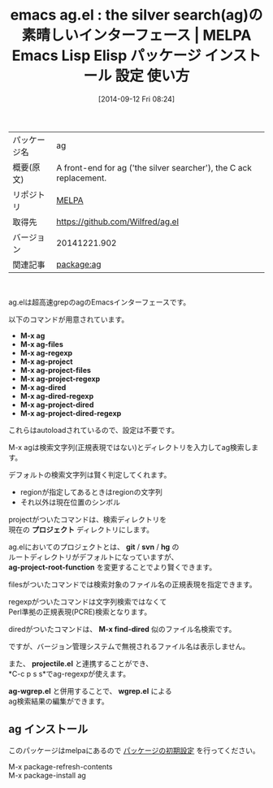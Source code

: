#+BLOG: rubikitch
#+POSTID: 340
#+DATE: [2014-09-12 Fri 08:24]
#+PERMALINK: ag
#+OPTIONS: toc:nil num:nil todo:nil pri:nil tags:nil ^:nil \n:t
#+ISPAGE: nil
#+DESCRIPTION:
# (progn (erase-buffer)(find-file-hook--org2blog/wp-mode))
#+BLOG: rubikitch
#+CATEGORY: Emacs
#+EL_PKG_NAME: ag
#+EL_TAGS: emacs, emacs lisp %p, elisp %p, emacs %f %p, emacs %p 使い方, emacs %p 設定, emacs パッケージ %p, 
#+EL_TITLE: Emacs Lisp Elisp パッケージ インストール 設定 使い方
#+EL_TITLE0: the silver search(ag)の素晴しいインターフェース
#+begin: org2blog
#+DESCRIPTION: MELPAのEmacs Lispパッケージagの紹介
#+MYTAGS: package:ag, emacs 使い方, emacs コマンド, emacs, emacs lisp ag, elisp ag, emacs melpa ag, emacs ag 使い方, emacs ag 設定, emacs パッケージ ag, 
#+TITLE: emacs ag.el : the silver search(ag)の素晴しいインターフェース | MELPA Emacs Lisp Elisp パッケージ インストール 設定 使い方
#+BEGIN_HTML
<table>
<tr><td>パッケージ名</td><td>ag</td></tr>
<tr><td>概要(原文)</td><td>A front-end for ag ('the silver searcher'), the C ack replacement.</td></tr>
<tr><td>リポジトリ</td><td><a href="http://melpa.org/">MELPA</a></td></tr>
<tr><td>取得先</td><td><a href="https://github.com/Wilfred/ag.el">https://github.com/Wilfred/ag.el</a></td></tr>
<tr><td>バージョン</td><td>20141221.902</td></tr>
<tr><td>関連記事</td><td><a href="http://rubikitch.com/tag/package:ag/">package:ag</a> </td></tr>
</table>
<br />
#+END_HTML
ag.elは超高速grepのagのEmacsインターフェースです。

以下のコマンドが用意されています。

- *M-x ag*
- *M-x ag-files*
- *M-x ag-regexp*
- *M-x ag-project*
- *M-x ag-project-files*
- *M-x ag-project-regexp*
- *M-x ag-dired*
- *M-x ag-dired-regexp*
- *M-x ag-project-dired*
- *M-x ag-project-dired-regexp*


これらはautoloadされているので、設定は不要です。

M-x agは検索文字列(正規表現ではない)とディレクトリを入力してag検索します。

デフォルトの検索文字列は賢く判定してくれます。
- regionが指定してあるときはregionの文字列
- それ以外は現在位置のシンボル

projectがついたコマンドは、検索ディレクトリを
現在の *プロジェクト* ディレクトリにします。

ag.elにおいてのプロジェクトとは、 *git* / *svn* / *hg* の
ルートディレクトリがデフォルトになっていますが、
*ag-project-root-function* を変更することでより賢くできます。

filesがついたコマンドでは検索対象のファイル名の正規表現を指定できます。

regexpがついたコマンドは文字列検索ではなくて
Perl準拠の正規表現(PCRE)検索となります。

diredがついたコマンドは、 *M-x find-dired* 似のファイル名検索です。

ですが、バージョン管理システムで無視されるファイル名は表示しません。

また、 *projectile.el* と連携することができ、
*C-c p s s*でag-regexpが使えます。

*ag-wgrep.el* と併用することで、 *wgrep.el* による
ag検索結果の編集ができます。

# (progn (forward-line 1)(shell-command "screenshot-time.rb org_template" t))
** ag インストール
このパッケージはmelpaにあるので [[http://rubikitch.com/package-initialize][パッケージの初期設定]] を行ってください。

M-x package-refresh-contents
M-x package-install ag


#+end:
** 概要                                                             :noexport:
ag.elは超高速grepのagのEmacsインターフェースです。

以下のコマンドが用意されています。

- *M-x ag*
- *M-x ag-files*
- *M-x ag-regexp*
- *M-x ag-project*
- *M-x ag-project-files*
- *M-x ag-project-regexp*
- *M-x ag-dired*
- *M-x ag-dired-regexp*
- *M-x ag-project-dired*
- *M-x ag-project-dired-regexp*


これらはautoloadされているので、設定は不要です。

M-x agは検索文字列(正規表現ではない)とディレクトリを入力してag検索します。

デフォルトの検索文字列は賢く判定してくれます。
- regionが指定してあるときはregionの文字列
- それ以外は現在位置のシンボル

projectがついたコマンドは、検索ディレクトリを
現在の *プロジェクト* ディレクトリにします。

ag.elにおいてのプロジェクトとは、 *git* / *svn* / *hg* の
ルートディレクトリがデフォルトになっていますが、
*ag-project-root-function* を変更することでより賢くできます。

filesがついたコマンドでは検索対象のファイル名の正規表現を指定できます。

regexpがついたコマンドは文字列検索ではなくて
Perl準拠の正規表現(PCRE)検索となります。

diredがついたコマンドは、 *M-x find-dired* 似のファイル名検索です。

ですが、バージョン管理システムで無視されるファイル名は表示しません。

また、 *projectile.el* と連携することができ、
*C-c p s s*でag-regexpが使えます。

*ag-wgrep.el* と併用することで、 *wgrep.el* による
ag検索結果の編集ができます。

# (progn (forward-line 1)(shell-command "screenshot-time.rb org_template" t))
